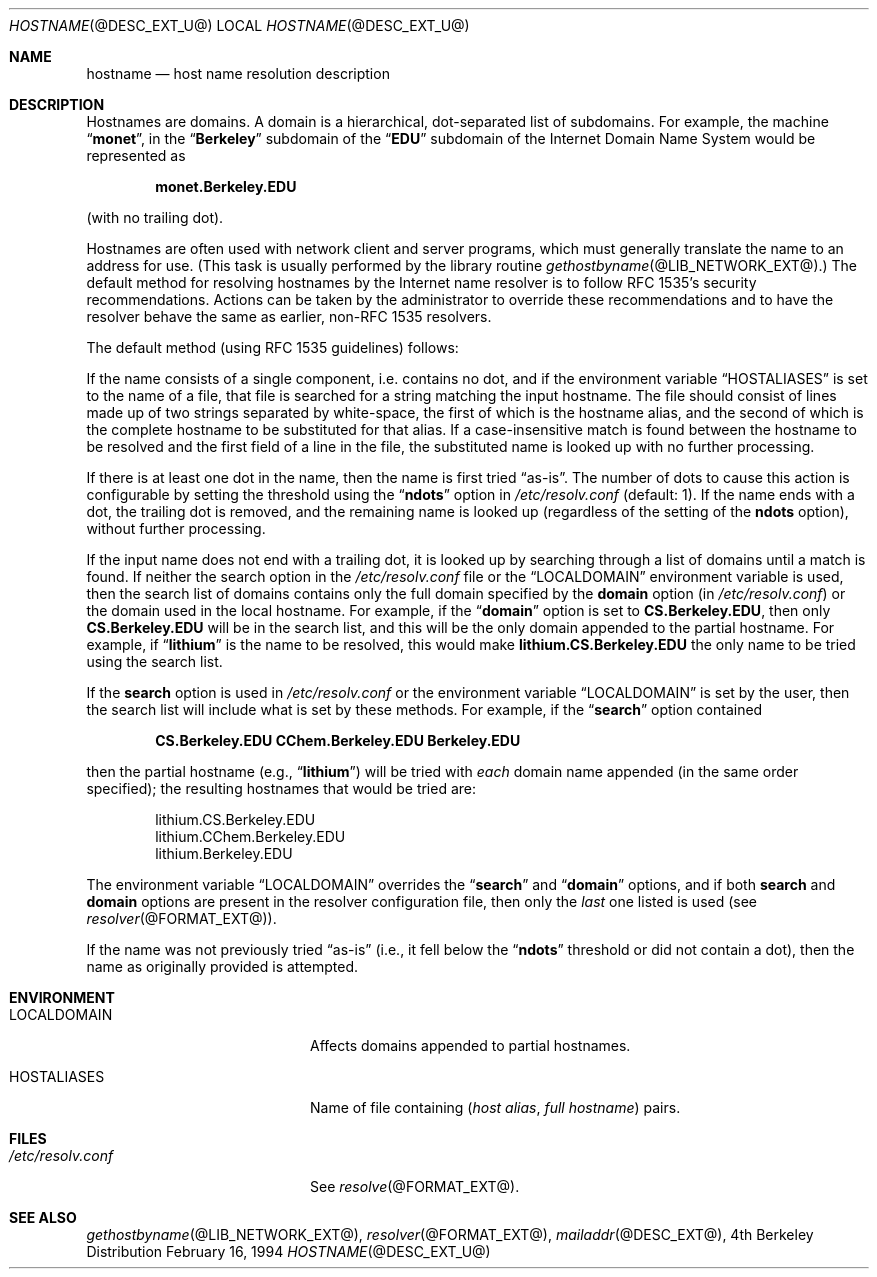 .\"	$NetBSD: hostname.7,v 1.1.1.1.14.1 2012/10/30 18:55:20 yamt Exp $
.\"
.\" Copyright (C) 2009  Internet Systems Consortium, Inc. ("ISC")
.\"
.\" Permission to use, copy, modify, and/or distribute this software for any
.\" purpose with or without fee is hereby granted, provided that the above
.\" copyright notice and this permission notice appear in all copies.
.\"
.\" THE SOFTWARE IS PROVIDED "AS IS" AND ISC DISCLAIMS ALL WARRANTIES WITH
.\" REGARD TO THIS SOFTWARE INCLUDING ALL IMPLIED WARRANTIES OF MERCHANTABILITY
.\" AND FITNESS.  IN NO EVENT SHALL ISC BE LIABLE FOR ANY SPECIAL, DIRECT,
.\" INDIRECT, OR CONSEQUENTIAL DAMAGES OR ANY DAMAGES WHATSOEVER RESULTING FROM
.\" LOSS OF USE, DATA OR PROFITS, WHETHER IN AN ACTION OF CONTRACT, NEGLIGENCE
.\" OR OTHER TORTIOUS ACTION, ARISING OUT OF OR IN CONNECTION WITH THE USE OR
.\" PERFORMANCE OF THIS SOFTWARE.
.\"
.\" Id: hostname.7,v 1.3 2009/01/22 23:49:23 tbox Exp 
.\"
.Dd February 16, 1994
.Dt HOSTNAME @DESC_EXT_U@
.Os BSD 4
.Sh NAME
.Nm hostname 
.Nd host name resolution description
.Sh DESCRIPTION
Hostnames are domains.  A domain is a hierarchical, dot-separated list
of subdomains.  For example, the machine 
.Dq Li monet , 
in the 
.Dq Li Berkeley
subdomain of the 
.Dq Li EDU
subdomain of the Internet Domain Name System would be represented as
.Pp
.Dl monet.Berkeley.EDU
.Pp
(with no trailing dot).
.Pp
Hostnames are often used with network client and server programs,
which must generally translate the name to an address for use.
(This task is usually performed by the library routine
.Xr gethostbyname  @LIB_NETWORK_EXT@ . )
The default method for resolving hostnames by the Internet name resolver is
to follow RFC 1535's security recommendations.  Actions can be taken
by the administrator to override these recommendations and to have the
resolver behave the same as earlier, non-RFC 1535 
resolvers.
.Pp
The default method (using RFC 1535 guidelines) follows:
.Pp
If the name consists of a single component, i.e. contains no dot, and if the
environment variable 
.Dq Ev HOSTALIASES 
is set to the name of a file,
that file is searched for a string matching the input hostname.  The file
should consist of lines made up of two strings separated by white-space, the
first of which is the hostname alias, and the second of which is the complete
hostname to be substituted for that alias.  If a case-insensitive match is
found between the hostname to be resolved and the first field of a line in
the file, the substituted name is looked up with no further processing.
.Pp
If there is at least one dot in the name, then the name is first tried 
.Dq as-is .  
The number of dots to cause this action is configurable by setting the
threshold using the 
.Dq Li ndots
option in 
.Pa /etc/resolv.conf
(default:  1).  If the name ends with a dot, the trailing dot is
removed, and the remaining name is looked up (regardless of the setting of
the 
.Li ndots 
option), without further processing. 
.Pp
If the input name does not end with a trailing dot, it is looked up by
searching through a list of domains until a match is found.  If neither the
search option in the
.Pa /etc/resolv.conf
file or the 
.Dq Ev LOCALDOMAIN 
environment variable is used, then the
search list of domains contains only the full domain specified by the 
.Li domain
option (in
.Pa /etc/resolv.conf )
or the domain used in the local hostname.  For example, if the 
.Dq Li domain 
option is set to 
.Li CS.Berkeley.EDU ,
then only 
.Li CS.Berkeley.EDU 
will be in the search list, and this will be the only
domain appended to the partial hostname.  For example, if 
.Dq Li lithium 
is the name to be resolved, this would make
.Li lithium.CS.Berkeley.EDU 
the only name to be tried using the search list.
.Pp
If the 
.Li search 
option is used in
.Pa /etc/resolv.conf
or the environment variable 
.Dq Ev LOCALDOMAIN 
is set by the user, then
the search list will include what is set by these methods.  For
example, if the 
.Dq Li search 
option contained
.Pp
.Dl CS.Berkeley.EDU CChem.Berkeley.EDU Berkeley.EDU
.Pp
then the partial hostname (e.g., 
.Dq Li lithium ) 
will be tried with 
.Em each
domain name appended (in the same order specified); the resulting hostnames 
that would be tried are:
.Bd -literal -offset indent
lithium.CS.Berkeley.EDU
lithium.CChem.Berkeley.EDU
lithium.Berkeley.EDU
.Ed
.Pp
The environment variable 
.Dq Ev LOCALDOMAIN 
overrides the
.Dq Li search 
and 
.Dq Li domain 
options, and if both 
.Li search 
and 
.Li domain
options are present in the resolver configuration file, then only the 
.Em last
one listed is used (see
.Xr resolver @FORMAT_EXT@ ) .
.Pp
If the name was not previously tried 
.Dq as-is 
(i.e., it fell below the
.Dq Li ndots 
threshold or did not contain a dot), then the name as
originally provided is attempted.
.Sh ENVIRONMENT
.Bl -tag -width "/etc/resolv.conf  "
.It Ev LOCALDOMAIN   
Affects domains appended to partial hostnames.
.It Ev HOSTALIASES
Name of file containing
.Pq Ar host alias , full hostname
pairs.
.El
.Sh FILES
.Bl -tag -width "/etc/resolv.conf  " -compact
.It Pa /etc/resolv.conf
See
.Xr resolve @FORMAT_EXT@ .
.El
.Sh SEE ALSO
.Xr gethostbyname @LIB_NETWORK_EXT@ ,
.Xr resolver @FORMAT_EXT@ ,
.Xr mailaddr @DESC_EXT@ ,
